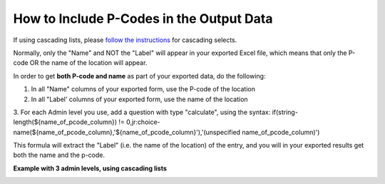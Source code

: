 How to Include P-Codes in the Output Data
=========================================

If using cascading lists, please `follow the instructions <https://support.kobotoolbox.org/en/articles/592422-adding-cascading-select-questions>`_ for cascading selects.

Normally, only the "Name" and NOT the "Label" will appear in your exported Excel file, which means that only the P-code OR the name of the location will appear.

In order to get **both P-code and name** as part of your exported data, do the following:

1. In all "Name" columns of your exported form, use the P-code of the location
2. In all "Label' columns of your exported form, use the name of the location
3. For each Admin level you use, add a question with type "calculate", using the syntax:
if(string-length(${name_of_pcode_column}) !=  0,jr:choice-name(${name_of_pcode_column},'${name_of_pcode_column}'),'(unspecified  name_of_pcode_column)')

This formula will extract the "Label" (i.e. the name of the location) of the entry, and you will in your exported results get both the name and the p-code.

**Example with 3 admin levels, using cascading lists**

.. image:: /images/p-codes/example_1.png

.. image:: /images/p-codes/example_2.png
